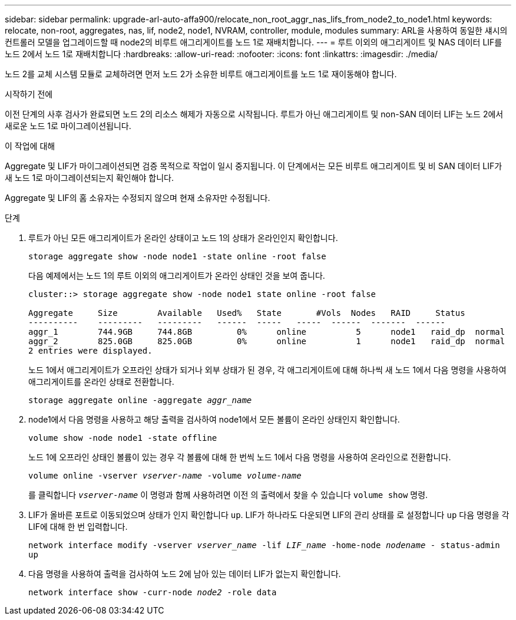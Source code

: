 ---
sidebar: sidebar 
permalink: upgrade-arl-auto-affa900/relocate_non_root_aggr_nas_lifs_from_node2_to_node1.html 
keywords: relocate, non-root, aggregates, nas, lif, node2, node1, NVRAM, controller, module, modules 
summary: ARL을 사용하여 동일한 섀시의 컨트롤러 모델을 업그레이드할 때 node2의 비루트 애그리게이트를 노드 1로 재배치합니다. 
---
= 루트 이외의 애그리게이트 및 NAS 데이터 LIF를 노드 2에서 노드 1로 재배치합니다
:hardbreaks:
:allow-uri-read: 
:nofooter: 
:icons: font
:linkattrs: 
:imagesdir: ./media/


[role="lead"]
노드 2를 교체 시스템 모듈로 교체하려면 먼저 노드 2가 소유한 비루트 애그리게이트를 노드 1로 재이동해야 합니다.

.시작하기 전에
이전 단계의 사후 검사가 완료되면 노드 2의 리소스 해제가 자동으로 시작됩니다. 루트가 아닌 애그리게이트 및 non-SAN 데이터 LIF는 노드 2에서 새로운 노드 1로 마이그레이션됩니다.

.이 작업에 대해
Aggregate 및 LIF가 마이그레이션되면 검증 목적으로 작업이 일시 중지됩니다. 이 단계에서는 모든 비루트 애그리게이트 및 비 SAN 데이터 LIF가 새 노드 1로 마이그레이션되는지 확인해야 합니다.

Aggregate 및 LIF의 홈 소유자는 수정되지 않으며 현재 소유자만 수정됩니다.

.단계
. 루트가 아닌 모든 애그리게이트가 온라인 상태이고 노드 1의 상태가 온라인인지 확인합니다.
+
`storage aggregate show -node node1 -state online -root false`

+
다음 예제에서는 노드 1의 루트 이외의 애그리게이트가 온라인 상태인 것을 보여 줍니다.

+
[listing]
----
cluster::> storage aggregate show -node node1 state online -root false

Aggregate     Size        Available   Used%   State	  #Vols	 Nodes	 RAID	  Status
----------    ---------   ---------   ------  -----   -----  ------  -------  ------
aggr_1	      744.9GB     744.8GB	  0%	  online	  5	 node1   raid_dp  normal
aggr_2	      825.0GB	  825.0GB	  0%	  online	  1	 node1   raid_dp  normal
2 entries were displayed.
----
+
노드 1에서 애그리게이트가 오프라인 상태가 되거나 외부 상태가 된 경우, 각 애그리게이트에 대해 하나씩 새 노드 1에서 다음 명령을 사용하여 애그리게이트를 온라인 상태로 전환합니다.

+
`storage aggregate online -aggregate _aggr_name_`

. node1에서 다음 명령을 사용하고 해당 출력을 검사하여 node1에서 모든 볼륨이 온라인 상태인지 확인합니다.
+
`volume show -node node1 -state offline`

+
노드 1에 오프라인 상태인 볼륨이 있는 경우 각 볼륨에 대해 한 번씩 노드 1에서 다음 명령을 사용하여 온라인으로 전환합니다.

+
`volume online -vserver _vserver-name_ -volume _volume-name_`

+
를 클릭합니다 `_vserver-name_` 이 명령과 함께 사용하려면 이전 의 출력에서 찾을 수 있습니다 `volume show` 명령.

. LIF가 올바른 포트로 이동되었으며 상태가 인지 확인합니다 `up`. LIF가 하나라도 다운되면 LIF의 관리 상태를 로 설정합니다 `up` 다음 명령을 각 LIF에 대해 한 번 입력합니다.
+
`network interface modify -vserver _vserver_name_ -lif _LIF_name_ -home-node _nodename_ - status-admin up`

. 다음 명령을 사용하여 출력을 검사하여 노드 2에 남아 있는 데이터 LIF가 없는지 확인합니다.
+
`network interface show -curr-node _node2_ -role data`


